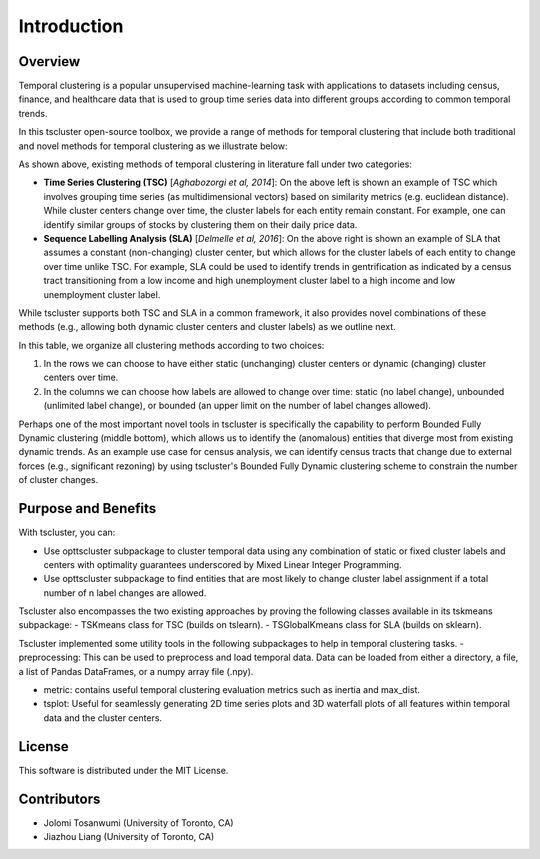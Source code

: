 Introduction
============

Overview
--------

Temporal clustering is a popular unsupervised machine-learning task with applications to datasets including census, finance, and healthcare data that is used to group time series data into different groups according to common temporal trends.

In this tscluster open-source toolbox, we provide a range of methods for temporal clustering that include both traditional and novel methods for temporal clustering as we illustrate below:

.. image:: source/images/venn_diagram.png

As shown above, existing methods of temporal clustering in literature fall under two categories:

- **Time Series Clustering (TSC)** [*Aghabozorgi et al, 2014*]: On the above left is shown an example of TSC which involves grouping time series (as multidimensional vectors) based on similarity metrics (e.g. euclidean distance). While cluster centers change over time, the cluster labels for each entity remain constant.  For example, one can identify similar groups of stocks by clustering them on their daily price data.
- **Sequence Labelling Analysis (SLA)** [*Delmelle et al, 2016*]: On the above right is shown an example of SLA that assumes a constant (non-changing) cluster center, but which allows for the cluster labels of each entity to change over time unlike TSC.  For example, SLA could be used to identify trends in gentrification as indicated by a census tract transitioning from a low income and high unemployment cluster label to a high income and low unemployment cluster label.

While tscluster supports both TSC and SLA in a common framework, it also provides novel combinations of these methods (e.g., allowing both dynamic cluster centers and cluster labels) as we outline next.

.. image:: source/images/table_schemes.png 

In this table, we organize all clustering methods according to two choices:

1. In the rows we can choose to have either static (unchanging) cluster centers or dynamic (changing) cluster centers over time.
2. In the columns we can choose how labels are allowed to change over time: static (no label change), unbounded (unlimited label change), or bounded (an upper limit on the number of label changes allowed).  

Perhaps one of the most important novel tools in tscluster is specifically the capability to perform Bounded Fully Dynamic clustering (middle bottom), which allows us to identify the (anomalous) entities that diverge most from existing dynamic trends.  As an example use case for census analysis, we can identify census tracts that change due to external forces (e.g., significant rezoning) by using tscluster's Bounded Fully Dynamic clustering scheme to constrain the number of cluster changes.

Purpose and Benefits
--------------------
With tscluster, you can:

- Use opttscluster subpackage to cluster temporal data using any combination of static or fixed cluster labels and centers with optimality guarantees underscored by Mixed Linear Integer Programming.

- Use opttscluster subpackage to find entities that are most likely to change cluster label assignment if a total number of n label changes are allowed.

Tscluster also encompasses the two existing approaches by proving the following classes available in its tskmeans subpackage:
- TSKmeans class for TSC (builds on tslearn).
- TSGlobalKmeans class for SLA (builds on sklearn).

Tscluster implemented some utility tools in the following subpackages to help in temporal clustering tasks.
- preprocessing: This can be used to preprocess and load temporal data. Data can be loaded from either a directory, a file, a list of Pandas DataFrames, or a numpy array
file (.npy).

.. image:: source/images/tscluster_schema.png

- metric: contains useful temporal clustering evaluation metrics such as inertia and max_dist.
- tsplot: Useful for seamlessly generating 2D time series plots and 3D waterfall plots of all features within temporal data and the cluster centers. 

.. With tscluster, you can:

.. - Cluster time series data with optimality guarantees using ``opttscluster`` subpackage with any of the six shemes in the design space introduced in this paper. 
.. - Use k-means for time series clustering using the ``TSKmeans`` class (built on top of ``tslean``) in the ``tskmeans`` subpackage.
.. - Do time-series label analysis (TLA) clustering using the  ``TSGlobalKmeans`` class in the ``tskmeans`` subpackage.
.. - Preprocess time series data using its ``preprocessing`` subpackage.
.. - Evaluate clustering alogrithms using ``metrics`` subpackage.
.. - Seamlessly generate plots of the time series and their cluster using its ``tsplot`` subpackage. 

License
-------
This software is distributed under the MIT License.

Contributors
------------
- Jolomi Tosanwumi (University of Toronto, CA)
- Jiazhou Liang (University of Toronto, CA)